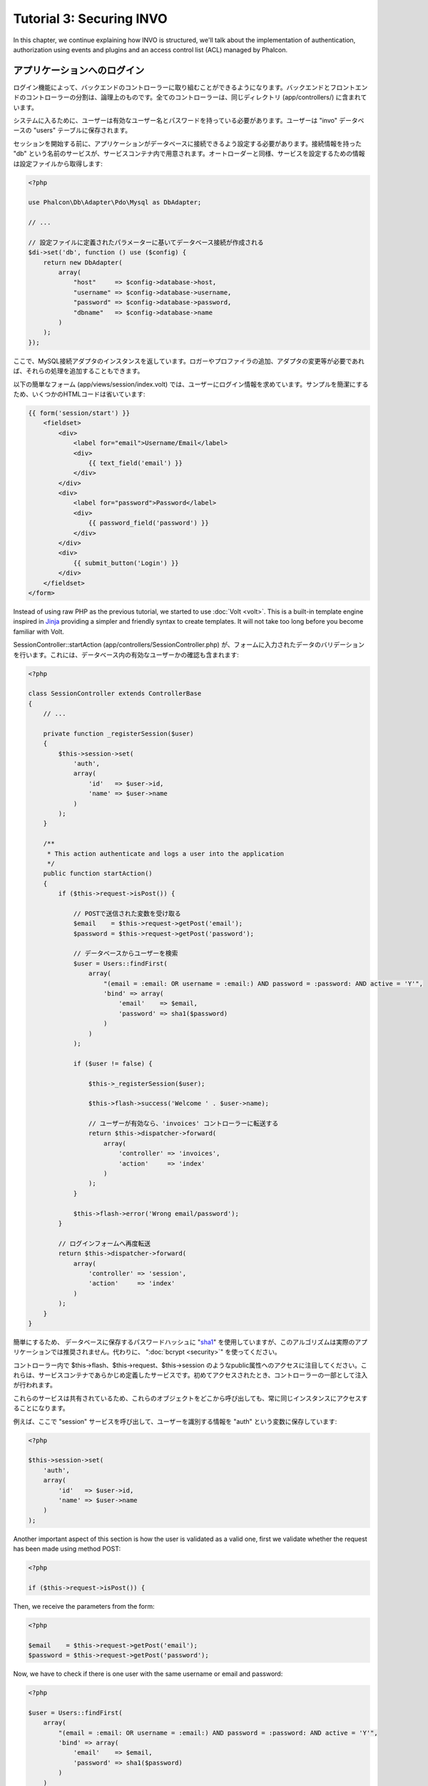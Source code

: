 Tutorial 3: Securing INVO
=========================

In this chapter, we continue explaining how INVO is structured, we'll talk
about the implementation of authentication, authorization using events and plugins and
an access control list (ACL) managed by Phalcon.

アプリケーションへのログイン
------------------------
ログイン機能によって、バックエンドのコントローラーに取り組むことができるようになります。バックエンドとフロントエンドのコントローラーの分割は、論理上のものです。全てのコントローラーは、同じディレクトリ (app/controllers/) に含まれています。

システムに入るために、ユーザーは有効なユーザー名とパスワードを持っている必要があります。ユーザーは "invo" データベースの "users" テーブルに保存されます。

セッションを開始する前に、アプリケーションがデータベースに接続できるよう設定する必要があります。接続情報を持った "db" という名前のサービスが、サービスコンテナ内で用意されます。オートローダーと同様、サービスを設定するための情報は設定ファイルから取得します:

.. code-block:: php

    <?php

    use Phalcon\Db\Adapter\Pdo\Mysql as DbAdapter;

    // ...

    // 設定ファイルに定義されたパラメーターに基いてデータベース接続が作成される
    $di->set('db', function () use ($config) {
        return new DbAdapter(
            array(
                "host"     => $config->database->host,
                "username" => $config->database->username,
                "password" => $config->database->password,
                "dbname"   => $config->database->name
            )
        );
    });

ここで、MySQL接続アダプタのインスタンスを返しています。ロガーやプロファイラの追加、アダプタの変更等が必要であれば、それらの処理を追加することもできます。

以下の簡単なフォーム (app/views/session/index.volt) では、ユーザーにログイン情報を求めています。サンプルを簡潔にするため、いくつかのHTMLコードは省いています:

.. code-block:: html+jinja

    {{ form('session/start') }}
        <fieldset>
            <div>
                <label for="email">Username/Email</label>
                <div>
                    {{ text_field('email') }}
                </div>
            </div>
            <div>
                <label for="password">Password</label>
                <div>
                    {{ password_field('password') }}
                </div>
            </div>
            <div>
                {{ submit_button('Login') }}
            </div>
        </fieldset>
    </form>

Instead of using raw PHP as the previous tutorial, we started to use :doc:`Volt <volt>`. This is a built-in
template engine inspired in Jinja_ providing a simpler and friendly syntax to create templates.
It will not take too long before you become familiar with Volt.

SessionController::startAction (app/controllers/SessionController.php) が、フォームに入力されたデータのバリデーションを行います。これには、データベース内の有効なユーザーかの確認も含まれます:

.. code-block:: php

    <?php

    class SessionController extends ControllerBase
    {
        // ...

        private function _registerSession($user)
        {
            $this->session->set(
                'auth',
                array(
                    'id'   => $user->id,
                    'name' => $user->name
                )
            );
        }

        /**
         * This action authenticate and logs a user into the application
         */
        public function startAction()
        {
            if ($this->request->isPost()) {

                // POSTで送信された変数を受け取る
                $email    = $this->request->getPost('email');
                $password = $this->request->getPost('password');

                // データベースからユーザーを検索
                $user = Users::findFirst(
                    array(
                        "(email = :email: OR username = :email:) AND password = :password: AND active = 'Y'",
                        'bind' => array(
                            'email'    => $email,
                            'password' => sha1($password)
                        )
                    )
                );

                if ($user != false) {

                    $this->_registerSession($user);

                    $this->flash->success('Welcome ' . $user->name);

                    // ユーザーが有効なら、'invoices' コントローラーに転送する
                    return $this->dispatcher->forward(
                        array(
                            'controller' => 'invoices',
                            'action'     => 'index'
                        )
                    );
                }

                $this->flash->error('Wrong email/password');
            }

            // ログインフォームへ再度転送
            return $this->dispatcher->forward(
                array(
                    'controller' => 'session',
                    'action'     => 'index'
                )
            );
        }
    }

簡単にするため、 データベースに保存するパスワードハッシュに "sha1_" を使用していますが、このアルゴリズムは実際のアプリケーションでは推奨されません。代わりに、 ":doc:`bcrypt <security>`" を使ってください。

コントローラー内で $this->flash、$this->request、$this->session のようなpublic属性へのアクセスに注目してください。これらは、サービスコンテナであらかじめ定義したサービスです。初めてアクセスされたとき、コントローラーの一部として注入が行われます。

これらのサービスは共有されているため、これらのオブジェクトをどこから呼び出しても、常に同じインスタンスにアクセスすることになります。

例えば、ここで "session" サービスを呼び出して、ユーザーを識別する情報を "auth" という変数に保存しています:

.. code-block:: php

    <?php

    $this->session->set(
        'auth',
        array(
            'id'   => $user->id,
            'name' => $user->name
        )
    );

Another important aspect of this section is how the user is validated as a valid one,
first we validate whether the request has been made using method POST:

.. code-block:: php

    <?php

    if ($this->request->isPost()) {

Then, we receive the parameters from the form:

.. code-block:: php

    <?php

    $email    = $this->request->getPost('email');
    $password = $this->request->getPost('password');

Now, we have to check if there is one user with the same username or email and password:

.. code-block:: php

    <?php

    $user = Users::findFirst(
        array(
            "(email = :email: OR username = :email:) AND password = :password: AND active = 'Y'",
            'bind' => array(
                'email'    => $email,
                'password' => sha1($password)
            )
        )
    );

Note, the use of 'bound parameters', placeholders :email: and :password: are placed where values should be,
then the values are 'bound' using the parameter 'bind'. This safely replaces the values for those
columns without having the risk of a SQL injection.

If the user is valid we register it in session and forwards him/her to the dashboard:

.. code-block:: php

    <?php

    if ($user != false) {
        $this->_registerSession($user);
        $this->flash->success('Welcome ' . $user->name);

        return $this->forward('invoices/index');
    }

If the user does not exist we forward the user back again to action where the form is displayed:

.. code-block:: php

    <?php

    return $this->forward('session/index');

バックエンドのセキュリティ保護
--------------------
バックエンドは登録されたユーザーだけがアクセスできるプライベートな領域です。したがって、登録されたユーザーだけがそれらのコントローラーにアクセスできるようチェックする必要があります。たとえば、ログインせずに products コントローラー (プライベート領域) にアクセスしようとすると、以下のように表示されるはずです:

.. figure:: ../_static/img/invo-2.png
   :align: center

コントローラー・アクションにアクセスしようとしたときにはいつでも、アプリケーションは現在のロール (セッションに含まれる) が、アクセス権を持っているか確認します。アクセス権がない場合は、上のようなメッセージを表示し、インデックスページに遷移させます。

次に、アプリケーションがこの動きをどのように実現しているか見ていきましょう。最初に知るべきは、:doc:`Dispatcher <dispatching>` コンポーネントです。これは、 :doc:`Routing <routing>` コンポーネントによって発見されたルートの情報を受け取ります。次に、適切なコントローラーを読み込んで、対応するアクションのメソッドを実行します。

通常、フレームワークはディスパッチャを自動的に作成します。今回は、要求されたアクションを実行する前に、認証を行い、ユーザーがアクセスできるか否かチェックする必要があります。これを実現するため、ブートストラップの中に関数を用意して、ディスパッチャを置き換えています:

.. code-block:: php

    <?php

    use Phalcon\Mvc\Dispatcher;

    // ...

    /**
     * MVC dispatcher
     */
    $di->set('dispatcher', function () {

        // ...

        $dispatcher = new Dispatcher();

        return $dispatcher;
    });

これで、アプリケーションで使用されるディスパッチャを完全に制御できるようになりました。フレーワークの多くのコンポーネントはイベントを発火するので、内部の処理の流れを変更することができます。DIコンポーネントが接着剤として機能し、 :doc:`EventsManager <events>` がコンポーネントが生み出すイベントをインターセプトし、イベントをリスナーに通知します。

イベント管理
^^^^^^^^^^^^^^^^^
:doc:`EventsManager <events>` によって、特定のタイプのイベントにリスナーを割り当てることができます。今、私達が取り組んでいるイベントのタイプは "dispatch" です。以下のコードは、ディスパッチャによって生成される全てのイベントをフィルタリングしています:

.. code-block:: php

    <?php

    use Phalcon\Mvc\Dispatcher;
    use Phalcon\Events\Manager as EventsManager;

    $di->set('dispatcher', function () {

        // Create an events manager
        $eventsManager = new EventsManager();

        // Securityプラグインを使用して、ディスパッチャが生成するイベントを監視する
        $eventsManager->attach('dispatch:beforeExecuteRoute', new SecurityPlugin);

        // Handle exceptions and not-found exceptions using NotFoundPlugin
        $eventsManager->attach('dispatch:beforeException', new NotFoundPlugin);

        $dispatcher = new Dispatcher();

        // イベントマネージャーをディスパッチャに束縛する
        $dispatcher->setEventsManager($eventsManager);

        return $dispatcher;
    });

When an event called "beforeExecuteRoute" is triggered the following plugin will be notified:

.. code-block:: php

    <?php

    /**
     * Check if the user is allowed to access certain action using the SecurityPlugin
     */
    $eventsManager->attach('dispatch:beforeExecuteRoute', new SecurityPlugin);

When a "beforeException" is triggered then other plugin is notified:

.. code-block:: php

    <?php

    /**
     * Handle exceptions and not-found exceptions using NotFoundPlugin
     */
    $eventsManager->attach('dispatch:beforeException', new NotFoundPlugin);

Securityプラグインは (app/plugins/Security.php) にあるクラスです。このクラスは "beforeDispatch" メソッドを実装しています。これは、ディスパッチャーが生成するイベントの1つと同じ名前です:

.. code-block:: php

    <?php

    use Phalcon\Events\Event;
    use Phalcon\Mvc\User\Plugin;
    use Phalcon\Mvc\Dispatcher;

    class SecurityPlugin extends Plugin
    {
        // ...

        public function beforeExecuteRoute(Event $event, Dispatcher $dispatcher)
        {
            // ...
        }
    }

フックイベントは常に2つの引数を取ります。第1引数はイベントが生成されたコンテキストの情報($event) で、第2引数はイベントを生成したオブジェクト自身 ($dispatcher) です。プラグインが Phalcon\\Mvc\\User\\Plugin を継承することは必須ではありませんが、継承することでアプリケーションのサービスに簡単にアクセスできるようになります。

ACLリストを使用してユーザーがアクセス権を持つかチェックすることで、現在のセッションのロールを検証するようになりました。ユーザーがアクセス権を持たない場合、前述したように最初のページにリダイレクトされます:

.. code-block:: php

    <?php

    use Phalcon\Acl;
    use Phalcon\Events\Event;
    use Phalcon\Mvc\User\Plugin;
    use Phalcon\Mvc\Dispatcher;

    class SecurityPlugin extends Plugin
    {
        // ...

        public function beforeExecuteRoute(Event $event, Dispatcher $dispatcher)
        {
            // ロールを定義するため、セッションに "auth" 変数があるかチェックする
            $auth = $this->session->get('auth');
            if (!$auth) {
                $role = 'Guests';
            } else {
                $role = 'Users';
            }

            // ディスパッチャからアクティブなコントローラー名とアクション名を取得する
            $controller = $dispatcher->getControllerName();
            $action = $dispatcher->getActionName();

            // ACLリストを取得
            $acl = $this->getAcl();

            // ロールがコントローラー (又はリソース) にアクセス可能かチェックする
            $allowed = $acl->isAllowed($role, $controller, $action);
            if ($allowed != Acl::ALLOW) {

                // アクセス権が無い場合、indexコントローラーに転送する
                $this->flash->error("You don't have access to this module");
                $dispatcher->forward(
                    array(
                        'controller' => 'index',
                        'action'     => 'index'
                    )
                );

                // "false" を返し、ディスパッチャーに現在の処理を停止させる
                return false;
            }
        }
    }

ACLリストの提供
^^^^^^^^^^^^^^^^^^^^^
上の例では、 $this->getAcl() メソッドでACLを取得しました。このメソッドもプラグインに実装されています。ここでは、アクセス制御リスト (ACL) をどのように作ったか、ステップバイステップで解説します:

.. code-block:: php

    <?php

    use Phalcon\Acl;
    use Phalcon\Acl\Role;
    use Phalcon\Acl\Adapter\Memory as AclList;

    // ACLオブジェクトを作る
    $acl = new AclList();

    // デフォルトの挙動はDENY（拒否）
    $acl->setDefaultAction(Acl::DENY);

    // 2つのロールを登録する
    // ユーザーは登録済みユーザー、ゲストは未登録ユーザー
    $roles = array(
        'users'  => new Role('Users'),
        'guests' => new Role('Guests')
    );

    foreach ($roles as $role) {
        $acl->addRole($role);
    }

次に、それぞれのエリアのリソースを個別に定義していきます。コントローラー名がリソースで、これらのアクションがリソースへのアクセス権です:

.. code-block:: php

    <?php

    use Phalcon\Acl\Resource;

    // ...

    // プライベートエリアのリソース (バックエンド)
    $privateResources = array(
      'companies'    => array('index', 'search', 'new', 'edit', 'save', 'create', 'delete'),
      'products'     => array('index', 'search', 'new', 'edit', 'save', 'create', 'delete'),
      'producttypes' => array('index', 'search', 'new', 'edit', 'save', 'create', 'delete'),
      'invoices'     => array('index', 'profile')
    );
    foreach ($privateResources as $resource => $actions) {
        $acl->addResource(new Resource($resource), $actions);
    }

    // 公開エリアのリソース (フロントエンド)
    $publicResources = array(
        'index'    => array('index'),
        'about'    => array('index'),
        'register' => array('index'),
        'errors'   => array('show404', 'show500'),
        'session'  => array('index', 'register', 'start', 'end'),
        'contact'  => array('index', 'send')
    );
    foreach ($publicResources as $resource => $actions) {
        $acl->addResource(new Resource($resource), $actions);
    }

いま、ACLは既存のコントローラーと関連するアクションの情報を知っている状態になっています。"Users" ロールはバックエンドとフロントエンド双方の全てのリソースにアクセスできます。"Guests" ロールは公開エリアにだけアクセスできます:

.. code-block:: php

    <?php

    // 公開エリアのアクセス権をユーザーとゲストの双方に与える
    foreach ($roles as $role) {
        foreach ($publicResources as $resource => $actions) {
            $acl->allow($role->getName(), $resource, '*');
        }
    }

    // ユーザーにだけ、プライベートエリアへのアクセス権を与える
    foreach ($privateResources as $resource => $actions) {
        foreach ($actions as $action) {
            $acl->allow('Users', $resource, $action);
        }
    }

万歳！ これで、ACLは終わりです。 In next chapter, we will see how a CRUD is implemented in Phalcon and how you
can customize it.

.. _jinja: http://jinja.pocoo.org/
.. _sha1: http://php.net/manual/en/function.sha1.php
.. _bcrypt: http://stackoverflow.com/questions/4795385/how-do-you-use-bcrypt-for-hashing-passwords-in-php
